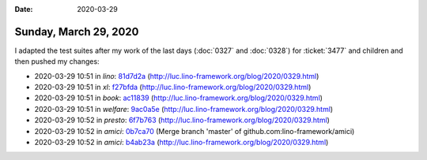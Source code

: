 :date: 2020-03-29

======================
Sunday, March 29, 2020
======================

I adapted the test suites after my work of the last days  (:doc:`0327` and
:doc:`0328`) for :ticket:`3477` and children and then pushed my changes:

- 2020-03-29 10:51 in *lino*:
  `81d7d2a <https://github.com/lino-framework/lino/commit/abd4d33582cc576cd40db720c21b4150981d7d2a>`__
  (http://luc.lino-framework.org/blog/2020/0329.html)
- 2020-03-29 10:51 in *xl*:
  `f27bfda <https://github.com/lino-framework/xl/commit/fbc62aefc592cc2ecb50035a81dd2ac96f27bfda>`__
  (http://luc.lino-framework.org/blog/2020/0329.html)
- 2020-03-29 10:51 in *book*:
  `ac11839 <https://github.com/lino-framework/book/commit/ce21c431c82ff1730abfadcd80c250e93ac11839>`__
  (http://luc.lino-framework.org/blog/2020/0329.html)
- 2020-03-29 10:51 in *welfare*:
  `9ac0a5e <https://github.com/lino-framework/welfare/commit/16ba823b0df7cb5cf89f20b99e83713739ac0a5e>`__
  (http://luc.lino-framework.org/blog/2020/0329.html)
- 2020-03-29 10:52 in *presto*:
  `6f7b763 <https://github.com/lino-framework/presto/commit/f6cbf30d43bf374c1f55876089a01c5426f7b763>`__
  (http://luc.lino-framework.org/blog/2020/0329.html)
- 2020-03-29 10:52 in *amici*:
  `0b7ca70 <https://github.com/lino-framework/amici/commit/827cfc970484001e3364157fb750de9b60b7ca70>`__
  (Merge branch 'master' of github.com:lino-framework/amici)
- 2020-03-29 10:52 in *amici*:
  `b4ab23a <https://github.com/lino-framework/amici/commit/f3ccc498fc0d06cf5e76bcee861e1d3bcb4ab23a>`__
  (http://luc.lino-framework.org/blog/2020/0329.html)
